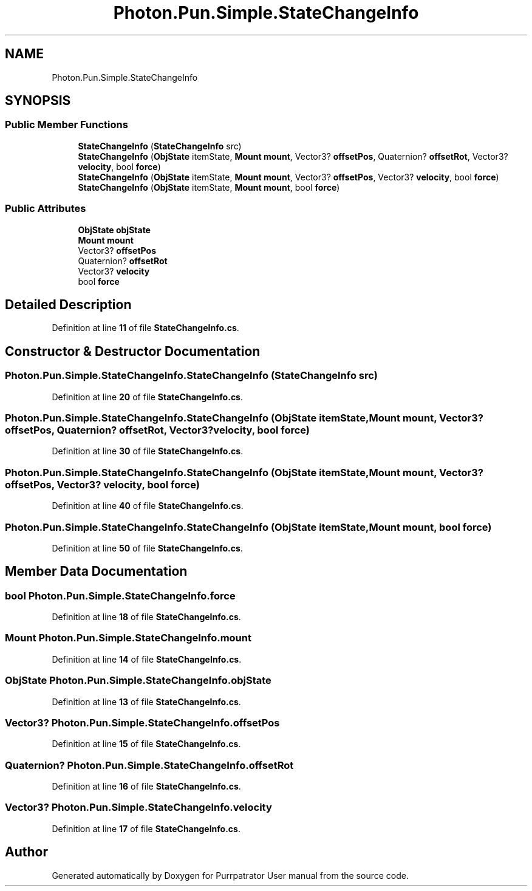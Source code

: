 .TH "Photon.Pun.Simple.StateChangeInfo" 3 "Mon Apr 18 2022" "Purrpatrator User manual" \" -*- nroff -*-
.ad l
.nh
.SH NAME
Photon.Pun.Simple.StateChangeInfo
.SH SYNOPSIS
.br
.PP
.SS "Public Member Functions"

.in +1c
.ti -1c
.RI "\fBStateChangeInfo\fP (\fBStateChangeInfo\fP src)"
.br
.ti -1c
.RI "\fBStateChangeInfo\fP (\fBObjState\fP itemState, \fBMount\fP \fBmount\fP, Vector3? \fBoffsetPos\fP, Quaternion? \fBoffsetRot\fP, Vector3? \fBvelocity\fP, bool \fBforce\fP)"
.br
.ti -1c
.RI "\fBStateChangeInfo\fP (\fBObjState\fP itemState, \fBMount\fP \fBmount\fP, Vector3? \fBoffsetPos\fP, Vector3? \fBvelocity\fP, bool \fBforce\fP)"
.br
.ti -1c
.RI "\fBStateChangeInfo\fP (\fBObjState\fP itemState, \fBMount\fP \fBmount\fP, bool \fBforce\fP)"
.br
.in -1c
.SS "Public Attributes"

.in +1c
.ti -1c
.RI "\fBObjState\fP \fBobjState\fP"
.br
.ti -1c
.RI "\fBMount\fP \fBmount\fP"
.br
.ti -1c
.RI "Vector3? \fBoffsetPos\fP"
.br
.ti -1c
.RI "Quaternion? \fBoffsetRot\fP"
.br
.ti -1c
.RI "Vector3? \fBvelocity\fP"
.br
.ti -1c
.RI "bool \fBforce\fP"
.br
.in -1c
.SH "Detailed Description"
.PP 
Definition at line \fB11\fP of file \fBStateChangeInfo\&.cs\fP\&.
.SH "Constructor & Destructor Documentation"
.PP 
.SS "Photon\&.Pun\&.Simple\&.StateChangeInfo\&.StateChangeInfo (\fBStateChangeInfo\fP src)"

.PP
Definition at line \fB20\fP of file \fBStateChangeInfo\&.cs\fP\&.
.SS "Photon\&.Pun\&.Simple\&.StateChangeInfo\&.StateChangeInfo (\fBObjState\fP itemState, \fBMount\fP mount, Vector3? offsetPos, Quaternion? offsetRot, Vector3? velocity, bool force)"

.PP
Definition at line \fB30\fP of file \fBStateChangeInfo\&.cs\fP\&.
.SS "Photon\&.Pun\&.Simple\&.StateChangeInfo\&.StateChangeInfo (\fBObjState\fP itemState, \fBMount\fP mount, Vector3? offsetPos, Vector3? velocity, bool force)"

.PP
Definition at line \fB40\fP of file \fBStateChangeInfo\&.cs\fP\&.
.SS "Photon\&.Pun\&.Simple\&.StateChangeInfo\&.StateChangeInfo (\fBObjState\fP itemState, \fBMount\fP mount, bool force)"

.PP
Definition at line \fB50\fP of file \fBStateChangeInfo\&.cs\fP\&.
.SH "Member Data Documentation"
.PP 
.SS "bool Photon\&.Pun\&.Simple\&.StateChangeInfo\&.force"

.PP
Definition at line \fB18\fP of file \fBStateChangeInfo\&.cs\fP\&.
.SS "\fBMount\fP Photon\&.Pun\&.Simple\&.StateChangeInfo\&.mount"

.PP
Definition at line \fB14\fP of file \fBStateChangeInfo\&.cs\fP\&.
.SS "\fBObjState\fP Photon\&.Pun\&.Simple\&.StateChangeInfo\&.objState"

.PP
Definition at line \fB13\fP of file \fBStateChangeInfo\&.cs\fP\&.
.SS "Vector3? Photon\&.Pun\&.Simple\&.StateChangeInfo\&.offsetPos"

.PP
Definition at line \fB15\fP of file \fBStateChangeInfo\&.cs\fP\&.
.SS "Quaternion? Photon\&.Pun\&.Simple\&.StateChangeInfo\&.offsetRot"

.PP
Definition at line \fB16\fP of file \fBStateChangeInfo\&.cs\fP\&.
.SS "Vector3? Photon\&.Pun\&.Simple\&.StateChangeInfo\&.velocity"

.PP
Definition at line \fB17\fP of file \fBStateChangeInfo\&.cs\fP\&.

.SH "Author"
.PP 
Generated automatically by Doxygen for Purrpatrator User manual from the source code\&.
